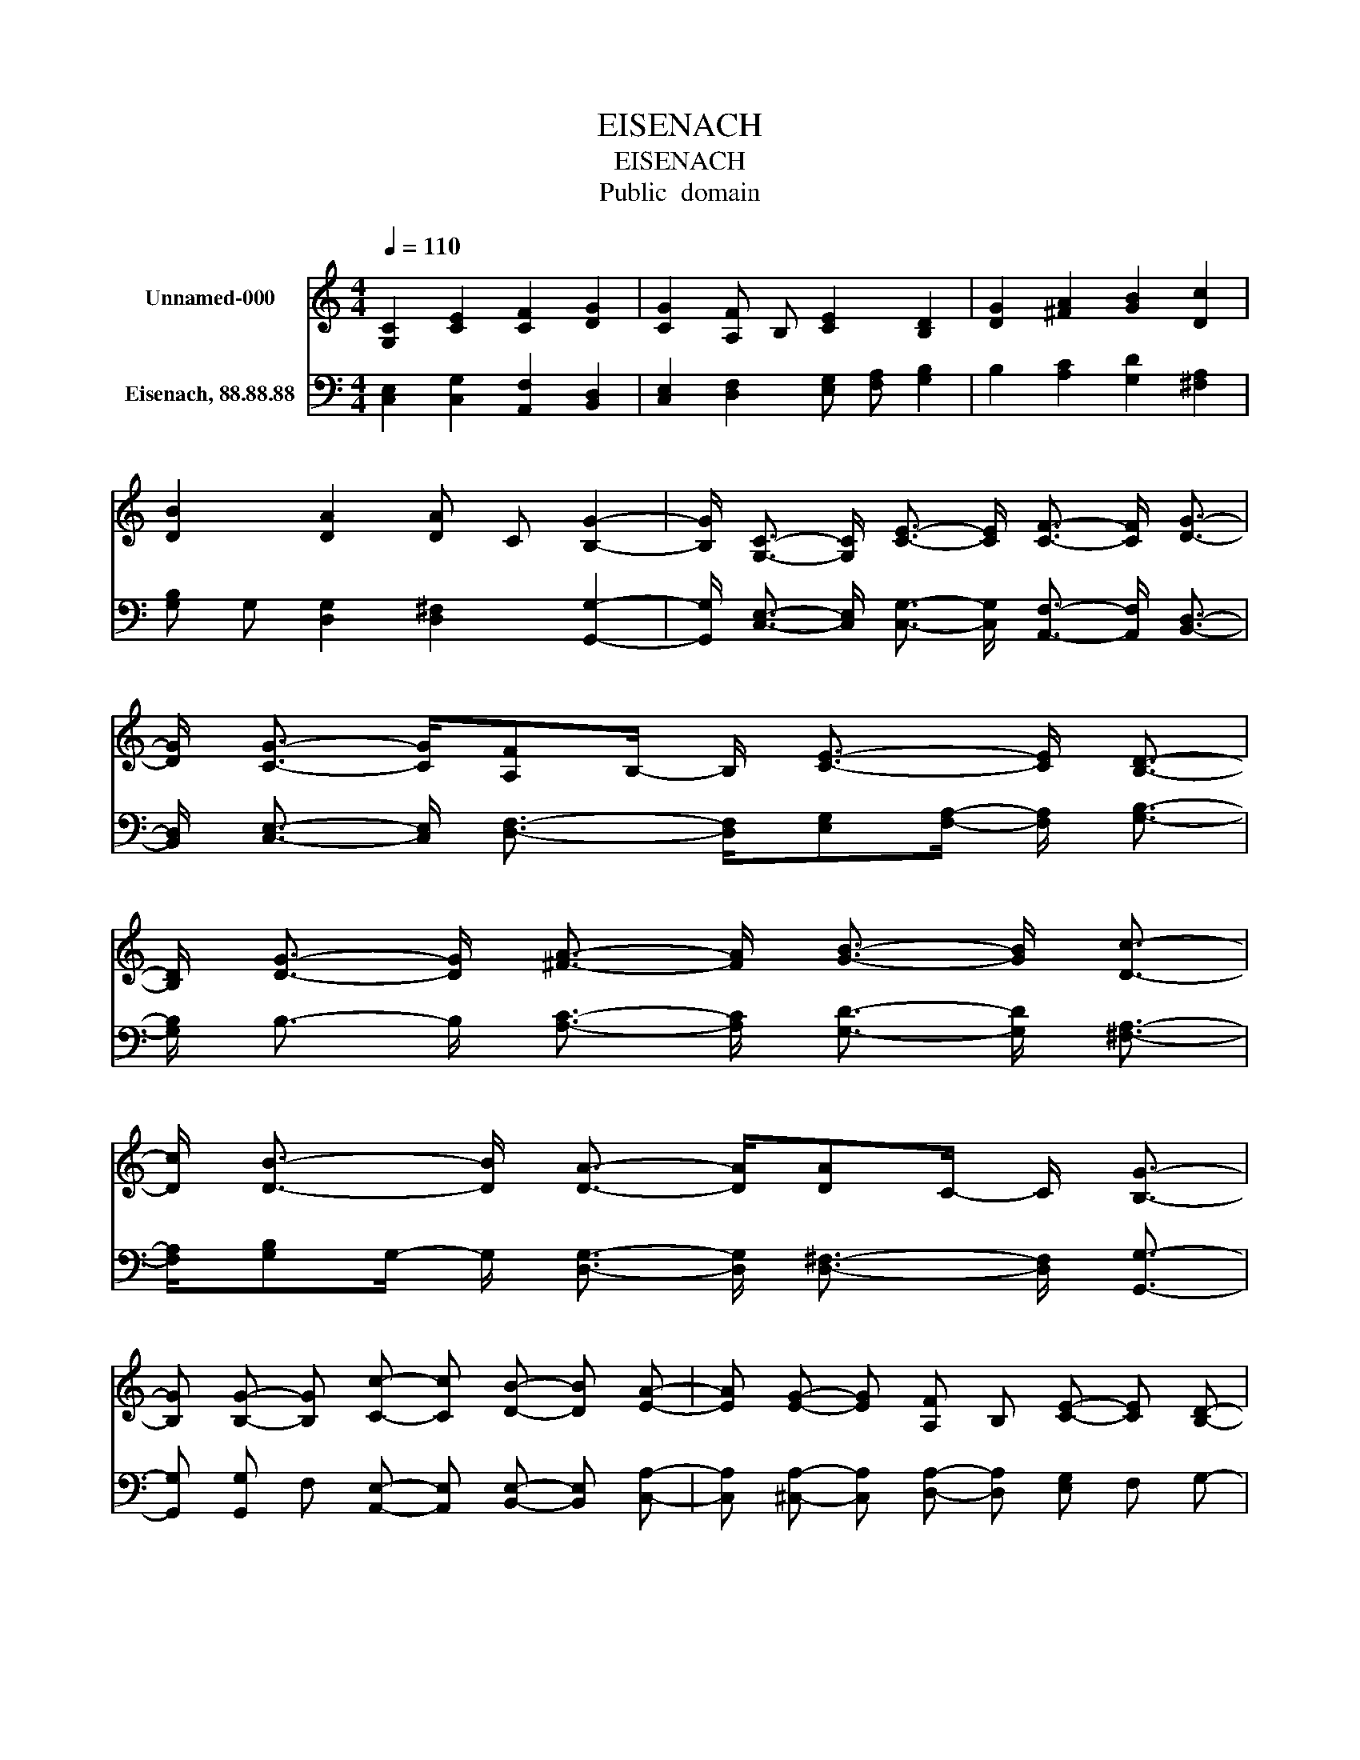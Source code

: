 X:1
T:EISENACH
T:EISENACH
T:Public  domain
Z:Public  domain
%%score 1 2
L:1/8
Q:1/4=110
M:4/4
K:C
V:1 treble nm="Unnamed-000"
V:2 bass nm="Eisenach, 88.88.88"
V:1
 [G,C]2 [CE]2 [CF]2 [DG]2 | [CG]2 [A,F] B, [CE]2 [B,D]2 | [DG]2 [^FA]2 [GB]2 [Dc]2 | %3
 [DB]2 [DA]2 [DA] C [B,G]2- | [B,G]/ [G,C]3/2- [G,C]/ [CE]3/2- [CE]/ [CF]3/2- [CF]/ [DG]3/2- | %5
 [DG]/ [CG]3/2- [CG]/[A,F]B,/- B,/ [CE]3/2- [CE]/ [B,D]3/2- | %6
 [B,D]/ [DG]3/2- [DG]/ [^FA]3/2- [FA]/ [GB]3/2- [GB]/ [Dc]3/2- | %7
 [Dc]/ [DB]3/2- [DB]/ [DA]3/2- [DA]/[DA]C/- C/ [B,G]3/2- | %8
 [B,G] [B,G]- [B,G] [Cc]- [Cc] [DB]- [DB] [EA]- | [EA] [EG]- [EG] [A,F] B, [CE]- [CE] [B,D]- | %10
 [B,D] [EG] D [CF]- [CF] [CE]- [CE] [A,D]- | [A,D] [A,F]- [A,F] [CE]- [CE] [B,D]- [B,D] C- | C8 |] %13
V:2
 [C,E,]2 [C,G,]2 [A,,F,]2 [B,,D,]2 | [C,E,]2 [D,F,]2 [E,G,] [F,A,] [G,B,]2 | %2
 B,2 [A,C]2 [G,D]2 [^F,A,]2 | [G,B,] G, [D,G,]2 [D,^F,]2 [G,,G,]2- | %4
 [G,,G,]/ [C,E,]3/2- [C,E,]/ [C,G,]3/2- [C,G,]/ [A,,F,]3/2- [A,,F,]/ [B,,D,]3/2- | %5
 [B,,D,]/ [C,E,]3/2- [C,E,]/ [D,F,]3/2- [D,F,]/[E,G,][F,A,]/- [F,A,]/ [G,B,]3/2- | %6
 [G,B,]/ B,3/2- B,/ [A,C]3/2- [A,C]/ [G,D]3/2- [G,D]/ [^F,A,]3/2- | %7
 [F,A,]/[G,B,]G,/- G,/ [D,G,]3/2- [D,G,]/ [D,^F,]3/2- [D,F,]/ [G,,G,]3/2- | %8
 [G,,G,] [G,,G,] F, [A,,E,]- [A,,E,] [B,,E,]- [B,,E,] [C,A,]- | %9
 [C,A,] [^C,A,]- [C,A,] [D,A,]- [D,A,] [E,G,] F, G,- | %10
 G, [E,B,]- [E,B,] [A,,A,] B,, [C,G,]- [C,G,] [F,A,]- | %11
 [F,A,] [D,F,]- [D,F,] [G,,G,]- [G,,G,] G,, F, [C,E,]- | [C,E,]8 |] %13

